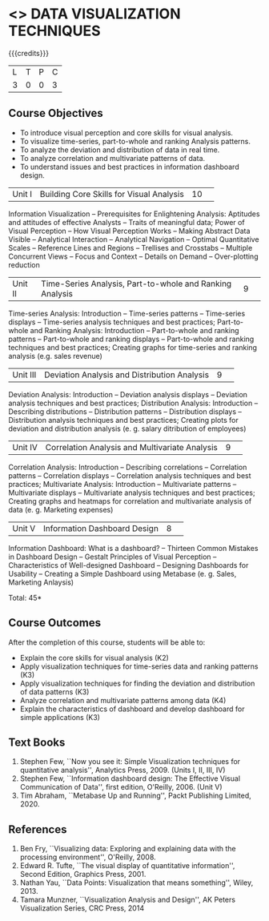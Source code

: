 * <<<CP1325>>> DATA VISUALIZATION TECHNIQUES 
:properties:
:author: M Saritha
:date: 05 May 2022
:end:

#+startup: showall

{{{credits}}}
|L|T|P|C|
|3|0|0|3|

** Course Objectives
- To introduce visual perception and core skills for visual analysis.
- To visualize time-series, part-to-whole and ranking Analysis patterns.
- To analyze the deviation and distribution of data in real time. 
- To analyze correlation and multivariate patterns of data. 
- To understand issues and best practices in information dashboard design. 

|Unit I| Building Core Skills for Visual Analysis|10| 
Information Visualization -- Prerequisites for Enlightening Analysis: Aptitudes and attitudes of effective Analysts -- Traits of meaningful data; Power of Visual Perception -- How Visual Perception Works -- Making Abstract Data Visible -- Analytical Interaction -- Analytical Navigation -- Optimal Quantitative Scales -- Reference Lines and Regions -- Trellises and Crosstabs -- Multiple Concurrent Views -- Focus and Context -- Details on Demand -- Over-plotting reduction 

|Unit II| Time-Series Analysis, Part-to-whole and Ranking Analysis|9| 
Time-series Analysis: Introduction -- Time-series patterns -- Time-series displays -- Time-series analysis techniques and best practices; Part-to-whole and Ranking Analysis: Introduction -- Part-to-whole and ranking patterns -- Part-to-whole and ranking displays -- Part-to-whole and ranking techniques and best practices; Creating graphs for time-series and ranking analysis (e.g. sales revenue)

|Unit III| Deviation Analysis and Distribution Analysis|9| 
Deviation Analysis: Introduction -- Deviation analysis displays -- Deviation analysis techniques and best practices; Distribution Analysis: Introduction -- Describing distributions – Distribution patterns -- Distribution displays -- Distribution analysis techniques and best practices; Creating plots for deviation and distribution analysis (e. g. salary ditribution of employees)

|Unit IV| Correlation Analysis and Multivariate Analysis|9| 
Correlation Analysis: Introduction -- Describing correlations -- Correlation patterns -- Correlation displays -- Correlation analysis techniques and best practices; Multivariate Analysis: Introduction -- Multivariate patterns -- Multivariate displays -- Multivariate analysis techniques and best practices; Creating graphs and heatmaps for correlation and multivariate analysis of data (e. g. Marketing expenses)

|Unit V| Information Dashboard Design|8| 
Information Dashboard: What is a dashboard? -- Thirteen Common Mistakes in Dashboard Design -- Gestalt Principles of Visual Perception -- Characteristics of Well-designed Dashboard -- Designing Dashboards for Usability -- Creating a Simple Dashboard using Metabase (e. g. Sales, Marketing Anlaysis)


\hfill *Total: 45*

** Course Outcomes
After the completion of this course, students will be able to: 
- Explain the core skills for visual analysis (K2)
- Apply visualization techniques for time-series data and ranking patterns (K3)
- Apply visualization techniques for finding the deviation and distribution of data patterns (K3)
- Analyze correlation and multivariate patterns among data (K4)
- Explain the characteristics of dashboard and develop dashboard for simple applications (K3)
      
** Text Books
1. Stephen Few, ``Now you see it: Simple Visualization techniques for quantitative analysis'', Analytics Press, 2009. (Units I, II, III, IV)
2. Stephen Few, ``Information dashboard design: The Effective Visual Communication of Data'', first edition, O'Reilly, 2006. (Unit V)
3. Tim Abraham, ``Metabase Up and Running'', Packt Publishing Limited, 2020.

** References
1. Ben Fry, ``Visualizing data: Exploring and explaining data with the processing environment'', O'Reilly, 2008.
2. Edward R. Tufte, ``The visual display of quantitative information'', Second Edition, Graphics Press, 2001.
3. Nathan Yau, ``Data Points: Visualization that means something'', Wiley, 2013.
4. Tamara Munzner, ``Visualization Analysis and Design'', AK Peters Visualization Series, CRC Press, 2014
